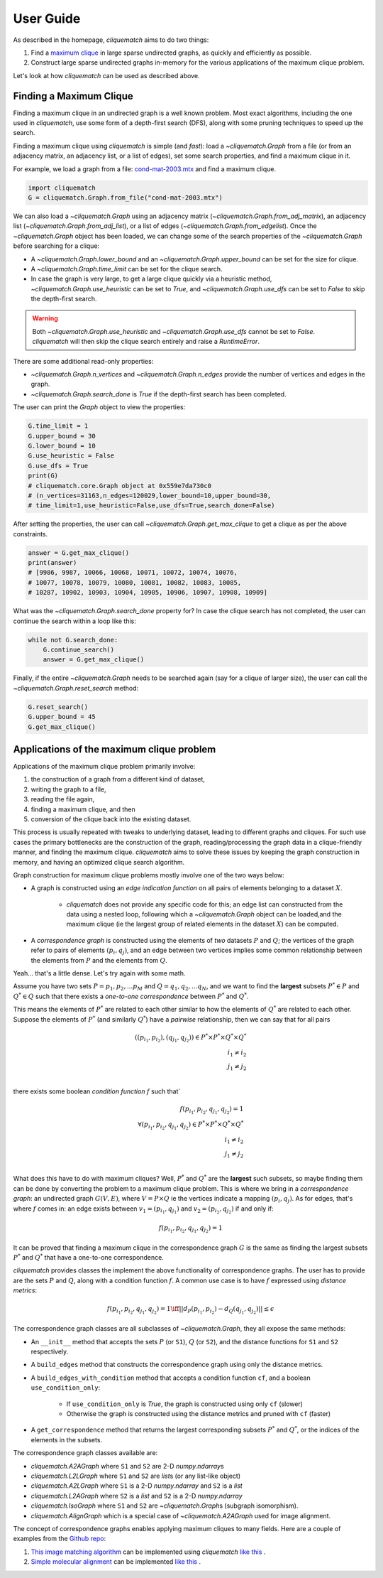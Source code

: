 User Guide
==========

As described in the homepage, `cliquematch` aims to do two things:

1. Find a `maximum clique`_ in large sparse undirected graphs, as quickly and efficiently as possible. 

2. Construct large sparse undirected graphs in-memory for the various
   applications of the maximum clique problem.
  
Let's look at how `cliquematch` can be used as described above.


Finding a Maximum Clique
------------------------

Finding a maximum clique in an undirected graph is a well known problem.  Most
exact algorithms, including the one used in `cliquematch`, use some form of a
depth-first search (DFS), along with some pruning techniques to speed up the
search.

Finding a maximum clique using `cliquematch` is simple (and *fast*): load a
`~cliquematch.Graph` from a file (or from an adjacency matrix, an adjacency
list, or a list of edges), set some search properties, and find a maximum
clique in it. 

For example, we load a graph from a file:
`cond-mat-2003.mtx <https://sparse.tamu.edu/Newman/cond-mat-2003>`__
and find a maximum clique.

.. code:: python

    import cliquematch
    G = cliquematch.Graph.from_file("cond-mat-2003.mtx")

We can also load a `~cliquematch.Graph` using an adjacency matrix
(`~cliquematch.Graph.from_adj_matrix`), an adjacency list
(`~cliquematch.Graph.from_adj_list`), or a list of edges
(`~cliquematch.Graph.from_edgelist`).  Once the `~cliquematch.Graph` object has
been loaded, we can change some of the search properties of the
`~cliquematch.Graph` before searching for a clique:

* A `~cliquematch.Graph.lower_bound` and an `~cliquematch.Graph.upper_bound` can be set for the size for clique.
* A `~cliquematch.Graph.time_limit` can be set for the clique search.
* In case the graph is very large, to get a large clique quickly via a
  heuristic method, `~cliquematch.Graph.use_heuristic` can be set to `True`, and
  `~cliquematch.Graph.use_dfs` can be set to `False` to skip the depth-first
  search.

.. warning::
    Both `~cliquematch.Graph.use_heuristic` and `~cliquematch.Graph.use_dfs` cannot be set to `False`.
    `cliquematch` will then skip the clique search entirely and raise a `RuntimeError`.

There are some additional read-only properties:

* `~cliquematch.Graph.n_vertices` and `~cliquematch.Graph.n_edges` provide the
  number of vertices and edges in the graph.
* `~cliquematch.Graph.search_done` is `True` if the depth-first search has been completed.

The user can print the `Graph` object to view the properties:

.. code:: python 
    
    G.time_limit = 1
    G.upper_bound = 30
    G.lower_bound = 10
    G.use_heuristic = False
    G.use_dfs = True
    print(G)
    # cliquematch.core.Graph object at 0x559e7da730c0
    # (n_vertices=31163,n_edges=120029,lower_bound=10,upper_bound=30,
    # time_limit=1,use_heuristic=False,use_dfs=True,search_done=False)


After setting the properties, the user can call
`~cliquematch.Graph.get_max_clique` to get a clique as per the above
constraints.

.. code:: python 
    
    answer = G.get_max_clique()
    print(answer)
    # [9986, 9987, 10066, 10068, 10071, 10072, 10074, 10076,
    # 10077, 10078, 10079, 10080, 10081, 10082, 10083, 10085,
    # 10287, 10902, 10903, 10904, 10905, 10906, 10907, 10908, 10909]


What was the `~cliquematch.Graph.search_done` property for? In case the clique
search has not completed, the user can continue the search within a loop like
this:

.. code:: python

    while not G.search_done:
        G.continue_search()
        answer = G.get_max_clique()


Finally, if the entire `~cliquematch.Graph` needs to be searched again (say for a clique of larger size),
the user can call the `~cliquematch.Graph.reset_search` method:

.. code:: python

    G.reset_search()
    G.upper_bound = 45
    G.get_max_clique()



Applications of the maximum clique problem  
------------------------------------------

Applications of the maximum clique problem primarily involve:

1. the construction of a graph from a different kind of dataset, 
2. writing the graph to a file, 
3. reading the file again, 
4. finding a maximum clique, and then 
5. conversion of the clique back into the existing dataset. 
   
This process is usually repeated with tweaks to underlying dataset, leading to
different graphs and cliques.  For such use cases the primary bottlenecks are
the construction of the graph, reading/processing the graph data in a
clique-friendly manner, and finding the maximum clique. `cliquematch` aims to
solve these issues by keeping the graph construction in memory, and having an
optimized clique search algorithm.

Graph construction for maximum clique problems mostly involve one of the two ways below:

* A graph is constructed using an *edge indication function* on all pairs of
  elements belonging to a dataset :math:`X`. 
  
    * `cliquematch` does not provide any specific code for this; an edge list
      can constructed from the data using a nested loop, following which a
      `~cliquematch.Graph` object can be loaded,and the maximum clique (ie the
      largest group of related elements in the dataset :math:`X`) can be computed.

* A *correspondence graph* is constructed using the elements of *two* datasets
  :math:`P` and :math:`Q`; the vertices of the graph refer to pairs of elements
  :math:`(p_i, q_j)`, and an edge between two vertices implies some common
  relationship between the elements from :math:`P` and the elements from :math:`Q`.

Yeah... that's a little dense. Let's try again with some math. 

Assume you have two sets :math:`P = { p_1, p_2, ... p_M }` and :math:`Q = {
q_1, q_2, ... q_N }`, and we want to find the **largest** subsets :math:`P^* \in
P` and :math:`Q^* \in Q` such that there exists a *one-to-one correspondence*
between :math:`P^*` and :math:`Q^*`. 

This means the elements of :math:`P^*` are related to each other similar to how
the elements of :math:`Q^*` are related to each other. Suppose the elements of
:math:`P^*` (and similarly :math:`Q^*`) have a *pairwise* relationship, then we
can say that for all pairs

.. math::
   ( (p_{i_1}, p_{i_2}), (q_{j_1}, q_{j_2}) ) \in P^* \times P^* \times Q^* \times Q^* \\
   i_1 \neq i_2 \\
   j_1 \neq j_2 \\
   

there exists some boolean *condition function* :math:`f` such that`

.. math::
    
   f(p_{i_1}, p_{i_2}, q_{j_1}, q_{j_2}) = 1 \\
   \forall
   ( p_{i_1}, p_{i_2}, q_{j_1}, q_{j_2} ) \in P^* \times P^* \times Q^* \times Q^* \\
   i_1 \neq i_2 \\
   j_1 \neq j_2 \\


What does this have to do with maximum cliques? Well, :math:`P^*` and
:math:`Q^*` are the **largest** such subsets, so maybe finding them can be done
by converting the problem to a maximum clique problem. This is where we bring
in a *correspondence graph*: an undirected graph :math:`G(V,E)`, where :math:`V
= P \times Q` ie the vertices indicate a mapping :math:`(p_i, q_j)`. As for edges,
that's where :math:`f` comes in: an edge exists between :math:`v_1 = (p_{i_1},
q_{j_1})` and :math:`v_2 = (p_{i_2}, q_{j_2})` if and only if:


.. math::
    
   f(p_{i_1}, p_{i_2}, q_{j_1}, q_{j_2}) = 1


It can be proved that finding a maximum clique in the correspondence graph
:math:`G` is the same as finding the largest subsets :math:`P^*` and
:math:`Q^*` that have a one-to-one correspondence.


`cliquematch` provides classes the implement the above functionality of
correspondence graphs. The user has to provide are the sets :math:`P` and
:math:`Q`, along with a condition function :math:`f`.  A common use case is to
have :math:`f` expressed using *distance metrics*:

.. math::

   f(p_{i_1}, p_{i_2}, q_{j_1}, q_{j_2}) = 1 \iff || d_P(p_{i_1}, p_{i_2}) - d_Q(q_{j_1}, q_{j_2}) || \leq \epsilon
 
The correspondence graph classes are all subclasses of `~cliquematch.Graph`, they all expose the same methods:

* An ``__init__`` method that accepts the sets :math:`P` (or ``S1``),
  :math:`Q` (or ``S2``), and the distance functions for ``S1`` and ``S2``
  respectively.
* A ``build_edges`` method that constructs the correspondence graph using only the distance metrics.
* A ``build_edges_with_condition`` method that accepts a condition function ``cf``, and a boolean ``use_condition_only``:
  
    * If ``use_condition_only`` is `True`, the graph is constructed using only ``cf`` (slower)
    * Otherwise the graph is constructed using the distance metrics and pruned with ``cf`` (faster)

* A ``get_correspondence`` method that returns the largest corresponding
  subsets :math:`P^*` and :math:`Q^*`, or the indices of the elements in the
  subsets.

The correspondence graph classes available are:

* `cliquematch.A2AGraph` where ``S1`` and ``S2`` are 2-D `numpy.ndarray`\ s
* `cliquematch.L2LGraph` where ``S1`` and ``S2`` are `list`\ s (or any list-like object)
* `cliquematch.A2LGraph` where ``S1`` is a 2-D `numpy.ndarray` and ``S2`` is a `list`
* `cliquematch.L2AGraph` where ``S2`` is a `list` and ``S2`` is a 2-D `numpy.ndarray`
* `cliquematch.IsoGraph` where ``S1`` and ``S2`` are `~cliquematch.Graph`\ s (subgraph isomorphism).
* `cliquematch.AlignGraph` which is a special case of `~cliquematch.A2AGraph` used for image alignment.

The concept of correspondence graphs enables applying maximum cliques to many
fields. Here are a couple of examples from the `Github repo`_:

1. |ccmm| can be implemented using `cliquematch` |ccmm_impl| .
2. |molec| can be implemented |molec_impl| .


.. _maximum clique: https://en.wikipedia.org/wiki/Clique_(graph_theory)#Definitions
.. _Github repo: https://github.com/ahgamut/cliquematch
.. |ccmm| replace:: `This image matching algorithm <https://link.springer.com/article/10.1007/s10489-015-0646-1>`__
.. |ccmm_impl| replace:: `like this <https://github.com/ahgamut/cliquematch/blob/master/examples/ccmm.py>`__
.. |molec| replace:: `Simple molecular alignment <https://www.sciencedirect.com/science/article/abs/pii/S1093326397000892>`__
.. |molec_impl| replace:: `like this <https://github.com/ahgamut/cliquematch/blob/master/examples/molecule.py>`__
